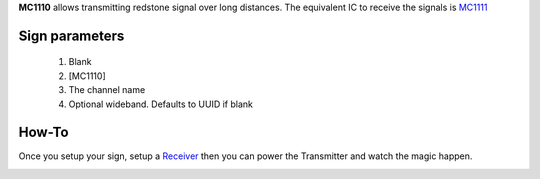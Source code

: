 **MC1110** allows transmitting redstone signal over long distances. The equivalent IC to receive the signals is `MC1111 <1111.html>`_
 
Sign parameters
~~~~~~~~~~~~~~~

   1. Blank
   2. [MC1110]
   3. The channel name
   4. Optional wideband. Defaults to UUID if blank

How-To
~~~~~~

Once you setup your sign, setup a `Receiver <1111.html>`_ then you can power the Transmitter and watch the magic happen.

.. image:: /images/ics/receiver.png
   :align: center
